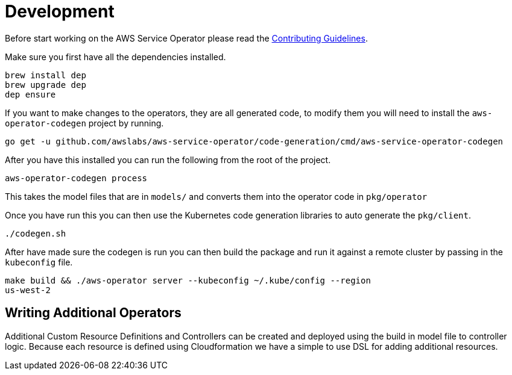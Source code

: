= Development

Before start working on the AWS Service Operator please read the
link:contributing.adoc[Contributing Guidelines].

Make sure you first have all the dependencies installed.

[source,shell]
----
brew install dep
brew upgrade dep
dep ensure
----

If you want to make changes to the operators, they are all generated code, to
modify them you will need to install the `aws-operator-codegen` project by
running.

[source,shell]
----
go get -u github.com/awslabs/aws-service-operator/code-generation/cmd/aws-service-operator-codegen
----

After you have this installed you can run the following from the root of the
project.

[source,shell]
----
aws-operator-codegen process
----

This takes the model files that are in `models/` and converts them into the
operator code in `pkg/operator`

Once you have run this you can then use the Kubernetes code generation libraries
to auto generate the `pkg/client`.

[source,shell]
----
./codegen.sh
----

After have made sure the codegen is run you can then build the package and
run it against a remote cluster by passing in the `kubeconfig` file.

```bash
make build && ./aws-operator server --kubeconfig ~/.kube/config --region
us-west-2
```

== Writing Additional Operators

Additional Custom Resource Definitions and Controllers can be created and
deployed using the build in model file to controller logic. Because each
resource is defined using Cloudformation we have a simple to use DSL for adding
additional resources.
